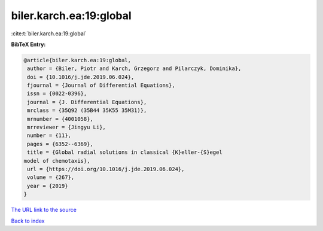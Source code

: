 biler.karch.ea:19:global
========================

:cite:t:`biler.karch.ea:19:global`

**BibTeX Entry:**

.. code-block:: bibtex

   @article{biler.karch.ea:19:global,
    author = {Biler, Piotr and Karch, Grzegorz and Pilarczyk, Dominika},
    doi = {10.1016/j.jde.2019.06.024},
    fjournal = {Journal of Differential Equations},
    issn = {0022-0396},
    journal = {J. Differential Equations},
    mrclass = {35Q92 (35B44 35K55 35M31)},
    mrnumber = {4001058},
    mrreviewer = {Jingyu Li},
    number = {11},
    pages = {6352--6369},
    title = {Global radial solutions in classical {K}eller-{S}egel
   model of chemotaxis},
    url = {https://doi.org/10.1016/j.jde.2019.06.024},
    volume = {267},
    year = {2019}
   }
`The URL link to the source <ttps://doi.org/10.1016/j.jde.2019.06.024}>`_


`Back to index <../By-Cite-Keys.html>`_
